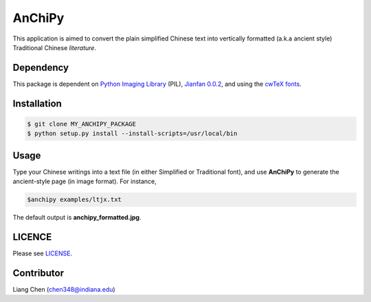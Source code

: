 *******
AnChiPy
*******

This application is aimed to convert the plain simplified Chinese text into vertically formatted (a.k.a ancient style) Traditional Chinese *literature*.

==========
Dependency
==========

This package is dependent on `Python Imaging Library`_ (PIL), `Jianfan 0.0.2`_, and using the `cwTeX fonts`_.

.. _Jianfan 0.0.2: https://pypi.python.org/pypi/Jianfan
.. _Python Imaging Library: https://pypi.python.org/pypi/PIL
.. _cwTex fonts: https://github.com/l10n-tw/cwtex-q-fonts

============
Installation
============

.. code-block:: bash
    
    $ git clone MY_ANCHIPY_PACKAGE
    $ python setup.py install --install-scripts=/usr/local/bin

=====
Usage
=====

Type your Chinese writings into a text file (in either Simplified or Traditional font), and use **AnChiPy** to generate the ancient-style page (in image format). For instance,

.. code-block:: bash

    $anchipy examples/ltjx.txt  

The default output is **anchipy_formatted.jpg**.

=======
LICENCE
=======
Please see `LICENSE <https://github.iu.edu/chen348/AnChiPy/blob/master/LICENSE>`_.

===========
Contributor
===========
Liang Chen (chen348@indiana.edu)
